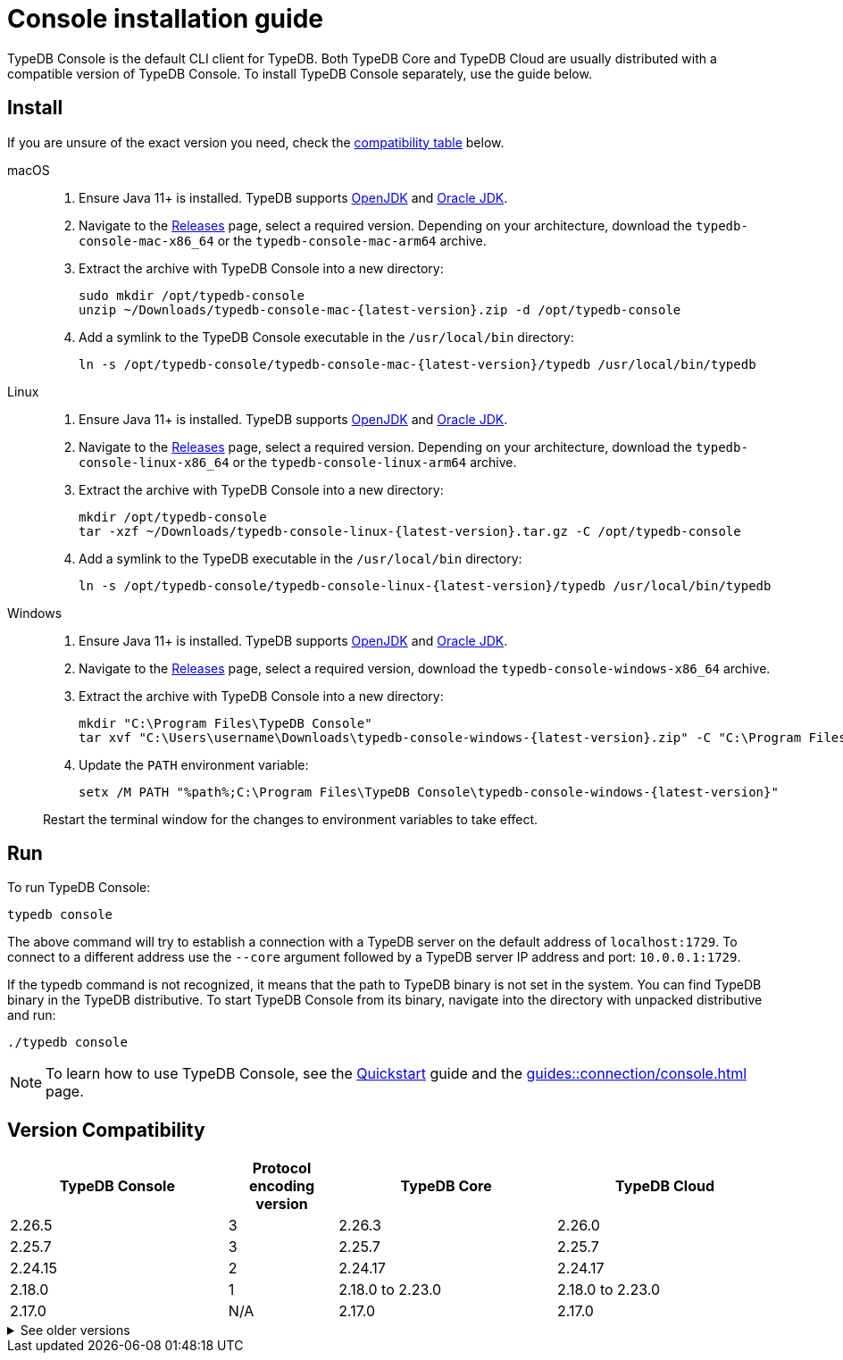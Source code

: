 = Console installation guide

TypeDB Console is the default CLI client for TypeDB.
Both TypeDB Core and TypeDB Cloud are usually distributed with a compatible version of TypeDB Console.
To install TypeDB Console separately, use the guide below.

== Install

If you are unsure of the exact version you need,
check the <<_version_compatibility,compatibility table>> below.

[tabs]
====
macOS::
+
--
. Ensure Java 11+ is installed.
TypeDB supports https://jdk.java.net[OpenJDK,window=_blank] and
https://www.oracle.com/java/technologies/downloads/#java11[Oracle JDK,window=_blank].

. Navigate to the https://github.com/vaticle/typedb-console/releases[Releases,window=_blank] page,
select a required version. Depending on your architecture, download the `typedb-console-mac-x86_64`
or the `typedb-console-mac-arm64` archive.

. Extract the archive with TypeDB Console into a new directory:
+
[,bash,subs=attributes+]
----
sudo mkdir /opt/typedb-console
unzip ~/Downloads/typedb-console-mac-{latest-version}.zip -d /opt/typedb-console
----

. Add a symlink to the TypeDB Console executable in the `/usr/local/bin` directory:
+
[,bash,subs=attributes+]
----
ln -s /opt/typedb-console/typedb-console-mac-{latest-version}/typedb /usr/local/bin/typedb
----
--

Linux::
+
--
. Ensure Java 11+ is installed.
TypeDB supports https://jdk.java.net[OpenJDK,window=_blank] and
https://www.oracle.com/java/technologies/downloads/#java11[Oracle JDK,window=_blank].

. Navigate to the https://github.com/vaticle/typedb-console/releases[Releases,window=_blank] page,
select a required version. Depending on your architecture, download the `typedb-console-linux-x86_64`
or the `typedb-console-linux-arm64` archive.

. Extract the archive with TypeDB Console into a new directory:
+
[,bash,subs=attributes+]
----
mkdir /opt/typedb-console
tar -xzf ~/Downloads/typedb-console-linux-{latest-version}.tar.gz -C /opt/typedb-console
----

. Add a symlink to the TypeDB executable in the `/usr/local/bin` directory:
+
[,bash,subs=attributes+]
----
ln -s /opt/typedb-console/typedb-console-linux-{latest-version}/typedb /usr/local/bin/typedb
----
--

Windows::
+
--
. Ensure Java 11+ is installed.
TypeDB supports https://jdk.java.net[OpenJDK,window=_blank] and
https://www.oracle.com/java/technologies/downloads/#java11[Oracle JDK,window=_blank].

. Navigate to the https://github.com/vaticle/typedb-console/releases[Releases,window=_blank] page,
select a required version, download the `typedb-console-windows-x86_64` archive.

. Extract the archive with TypeDB Console into a new directory:
+
[,shell,subs=attributes+]
----
mkdir "C:\Program Files\TypeDB Console"
tar xvf "C:\Users\username\Downloads\typedb-console-windows-{latest-version}.zip" -C "C:\Program Files\TypeDB Console"
----

. Update the `PATH` environment variable:
+
[,shell,subs=attributes+]
----
setx /M PATH "%path%;C:\Program Files\TypeDB Console\typedb-console-windows-{latest-version}"
----

Restart the terminal window for the changes to environment variables to take effect.
--
====

== Run

To run TypeDB Console:

[,bash]
----
typedb console
----

The above command will try to establish a connection with a TypeDB server on the default address of `localhost:1729`.
To connect to a different address use the `--core` argument followed by a TypeDB server IP address and port:
`10.0.0.1:1729`.

If the typedb command is not recognized, it means that the path to TypeDB binary is not set in the system.
You can find TypeDB binary in the TypeDB distributive.
To start TypeDB Console from its binary, navigate into the directory with unpacked distributive and run:

[,bash]
----
./typedb console
----

[NOTE]
====
To learn how to use TypeDB Console, see the xref:home::quickstart.adoc#_console_connect[Quickstart] guide and the
xref:guides::connection/console.adoc[] page.
====


[#_version_compatibility]
== Version Compatibility

[cols="^.^2,^.^1,^.^2,^.^2"]
|===
| TypeDB Console | Protocol encoding version | TypeDB Core | TypeDB Cloud

| 2.26.5
| 3
| 2.26.3
| 2.26.0

| 2.25.7
| 3
| 2.25.7
| 2.25.7

| 2.24.15
| 2
| 2.24.17
| 2.24.17

| 2.18.0
| 1
| 2.18.0 to 2.23.0
| 2.18.0 to 2.23.0

| 2.17.0
| N/A
| 2.17.0
| 2.17.0
|===

.See older versions
[%collapsible]
====
[cols="^.^2,^.^1,^.^2,^.^2"]
|===
| TypeDB Console | Protocol encoding version | TypeDB Core | TypeDB Cloud

| 2.16.1
| N/A
| 2.16.1
| 2.16.1 to 2.16.2

| 2.15.0
| N/A
| 2.15.0
| 2.15.0

| 2.14.2
| N/A
| 2.14.2 to 2.14.3
| 2.14.1

| 2.14.0
| N/A
| 2.14.0 to 2.14.1
| 2.14.1

| 2.12.0
| N/A
| 2.12.0 to 2.13.0
| 2.12.0 to 2.13.0

| 2.11.0
| N/A
| 2.11.0 to 2.11.1
| 2.11.1 to 2.11.2

| 2.10.0
| N/A
| 2.10.0
| 2.10.0

| 2.9.0
| N/A
| 2.9.0
| 2.9.0

| 2.8.0
| N/A
| 2.8.0 to 2.8.1
| 2.5.0

| 2.6.1
| N/A
| 2.6.1 to 2.7.1
| 2.5.0

| 2.6.0
| N/A
| 2.6.0
| 2.5.0

| 2.5.0
| N/A
| 2.5.0
| 2.3.0

| 2.4.0
| N/A
| 2.4.0
| 2.3.0

| 2.3.2
| N/A
| 2.3.2 to 2.3.3
| 2.3.0

| 2.3.1
| N/A
| 2.3.1
| 2.3.0

| 2.3.0
| N/A
| 2.3.0
| 2.3.0

| 2.1.3
| N/A
| 2.1.3 to 2.2.0
| 2.1.2

| 2.1.2
| N/A
| 2.1.2
| 2.0.3

| 2.1.1
| N/A
| 2.1.1
| 2.0.3

| 2.1.0
| N/A
| 2.1.0
| 2.0.3

| 2.0.1
| N/A
| 2.0.1 to 2.0.2
| 2.0.1 to 2.0.2

| 2.0.0
| N/A
| 2.0.0
| 2.0.0

| 1.0.8
| N/A
| 1.1.0 to 1.8.4
| -
|===
====
